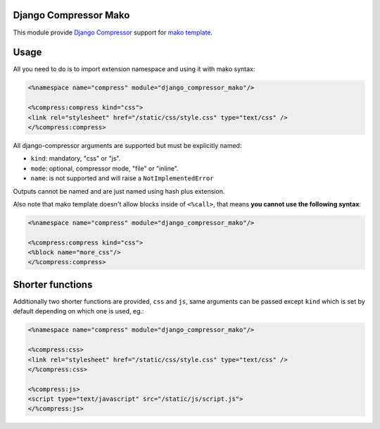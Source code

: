 Django Compressor Mako
======================

.. image:: https://codecov.io/gh/orus-io/django-compressor-mako/branch/master/graph/badge.svg
    :target: https://codecov.io/gh/orus-io/django-compressor-mako

.. image:: https://travis-ci.org/orus-io/django-compressor-mako.svg?branch=master
    :target: https://travis-ci.org/orus-io/django-compressor-mako

.. image:: https://img.shields.io/pypi/v/django_compressor_mako.svg
    :target: https://pypi.python.org/pypi/django_compressor_mako

This module provide `Django Compressor <c>`_ support for `mako template <m>`_.

Usage
=====

All you need to do is to import extension namespace and using it with mako
syntax:

.. code-block:: mako

    <%namespace name="compress" module="django_compressor_mako"/>

    <%compress:compress kind="css">
    <link rel="stylesheet" href="/static/css/style.css" type="text/css" />
    </%compress:compress>

All django-compressor arguments are supported but must be explicitly named:

* ``kind``: mandatory, "css" or "js".
* ``mode``: optional, compressor mode, "file" or "inline".
* ``name``: is not supported and will raise a ``NotImplementedError``

Outputs cannot be named and are just named using hash plus extension.

Also note that mako template doesn't allow blocks inside of ``<%call>``, that
means **you cannot use the following syntax**:

.. code-block:: mako

    <%namespace name="compress" module="django_compressor_mako"/>

    <%compress:compress kind="css">
    <%block name="more_css"/>
    </%compress:compress>

Shorter functions
=================

Additionally two shorter functions are provided, ``css`` and ``js``, same
arguments can be passed except ``kind`` which is set by default depending on
which one is used, eg.:

.. code-block:: mako

    <%namespace name="compress" module="django_compressor_mako"/>

    <%compress:css>
    <link rel="stylesheet" href="/static/css/style.css" type="text/css" />
    </%compress:css>

    <%compress:js>
    <script type="text/javascript" src="/static/js/script.js">
    </%compress:js>

.. _c: https://github.com/django-compressor/django-compressor
.. _m: http://www.makotemplates.org/
